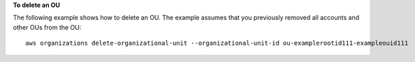 **To delete an OU**

The following example shows how to delete an OU. The example assumes that you previously removed all accounts and other OUs from the OU: ::

	aws organizations delete-organizational-unit --organizational-unit-id ou-examplerootid111-exampleouid111
